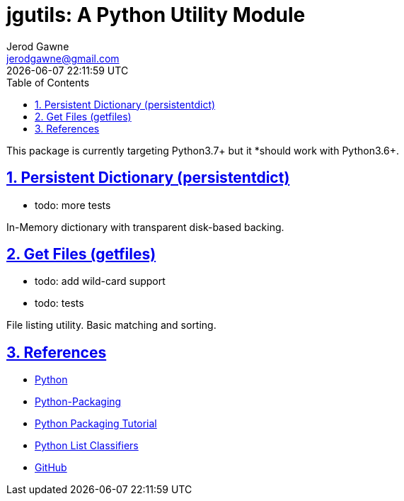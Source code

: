 :doctype: article
:author: Jerod Gawne
:email: jerodgawne@gmail.com
:docdate: October 19, 2018
:revdate: {docdatetime}
:description: jgutils; A Python utility module
:keywords: python, module, utility

:sectanchors:
:sectlinks:
:sectnums:
:toc:

:checkedbox: pass:normal[{startsb}&#10004;{endsb}]
:checkbox: pass:normal[{startsb} {endsb}]
:experimental:
:icons: font

= jgutils: A Python Utility Module

This package is currently targeting Python3.7+ but it *should work with Python3.6+.

== Persistent Dictionary (persistentdict)
* todo: more tests

In-Memory dictionary with transparent disk-based backing.

== Get Files (getfiles)
* todo: add wild-card support
* todo: tests

File listing utility. Basic matching and sorting.

== References
* https://www.python.org/[Python]
* https://python-packaging.readthedocs.io/en/latest/[Python-Packaging]
* https://packaging.python.org/tutorials/packaging-projects/[Python Packaging Tutorial]
* https://pypi.org/pypi?%3Aaction=list_classifiers[Python List Classifiers]
* https://github.com/jerodg/jgutils[GitHub]
